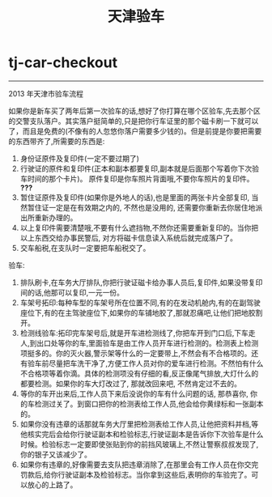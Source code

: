 * tj-car-checkout
#+TITLE: 天津验车

-----

2013 年天津市验车流程

如果你是新车买了两年后第一次验车的话,想好了你打算在哪个区验车,先去那个区的交警支队落户。其实落户挺简单的,只是把你行车证里的那个磁卡刷一下就可以了，而且是免费的(不像有的人忽悠你落户需要多少钱的)。但是前提是你要把需要的东西带齐了,所需要的东西是:
1. 身份证原件及复印件(一定不要过期了)
2. 行驶证的原件和复印件(正本和副本都要复印,副本就是后面那个写着你下次验车时间的那个卡片)。 原件复印是你车照片背面哦,不要你车照片的复印件。 *???*
3. 暂住证原件及复印件(如果你是外地人的话),也是里面的两张卡片全部复印, 当然暂住证一定是在有效期之内的, 不然也是没用的, 还需要你重新去你居住地派出所重新办理的。
4. 以上复印件需要清楚哦,不要有什么遮挡物,不然你还需要重新复印的。当你把以上东西交给办事民警后, 对方将磁卡信息读入系统后就完成落户了。
5. 交车船税,在支队时一定要把车船税交了。

验车:
1. 排队刷卡,在车务大厅排队,你把行驶证磁卡给办事人员后,复印件,如果没带复印间的话,他那可以复印,一元一份。
2. 车架号拓印:每种车型的车架号所在位置不同,有的在发动机舱内,有的在副驾驶座位下,有的在主驾驶座位下,如果你的车铺地胶了,那就忍痛吧,让他们把地胶割开。
3. 检测线验车:拓印完车架号后,就是开车进检测线了,你把车开到门口后,下车走人,到出口处等你的车,里面验车是由工作人员开车进行检测的。检测表上检测项挺多的。你的灭火器,警示架等什么的一定要带上,不然会有不合格项的。还有验车前尽量把车洗干净了,方便工作人员对你的爱车进行检测。不然怕有什么不合格项等着你滴。具体的检测项没有仔细的看,反正像尾气排放,大灯什么的都要检测。如果你的车大灯改过了, 那就改回来吧, 不然肯定过不去的。
4. 等你的车开出来后,工作人员下来后没说你的车有什么问题的话, 那恭喜你, 你的车检测过关了。到窗口把你的检测表给工作人员,他会给你黄绿标和一张副本的。
5. 如果你没有违章的话那就车务大厅里把检测表给工作人员,让他把资料并档,等他核实完后会给你行驶证副本和检验标志,行驶证副本是告诉你下次验车是什么时候。检验标志一定要即使张贴到你的前挡风玻璃上,不然让警察叔叔发现了,你的银子又该减少了。
6. 如果你有违章的,好像需要去支队把违章消除了,在那里会有工作人员在你交完罚款后,给你行驶证副本及检验标志。当你拿到这些后,表明你的车验完了。可以放心的上路了。



